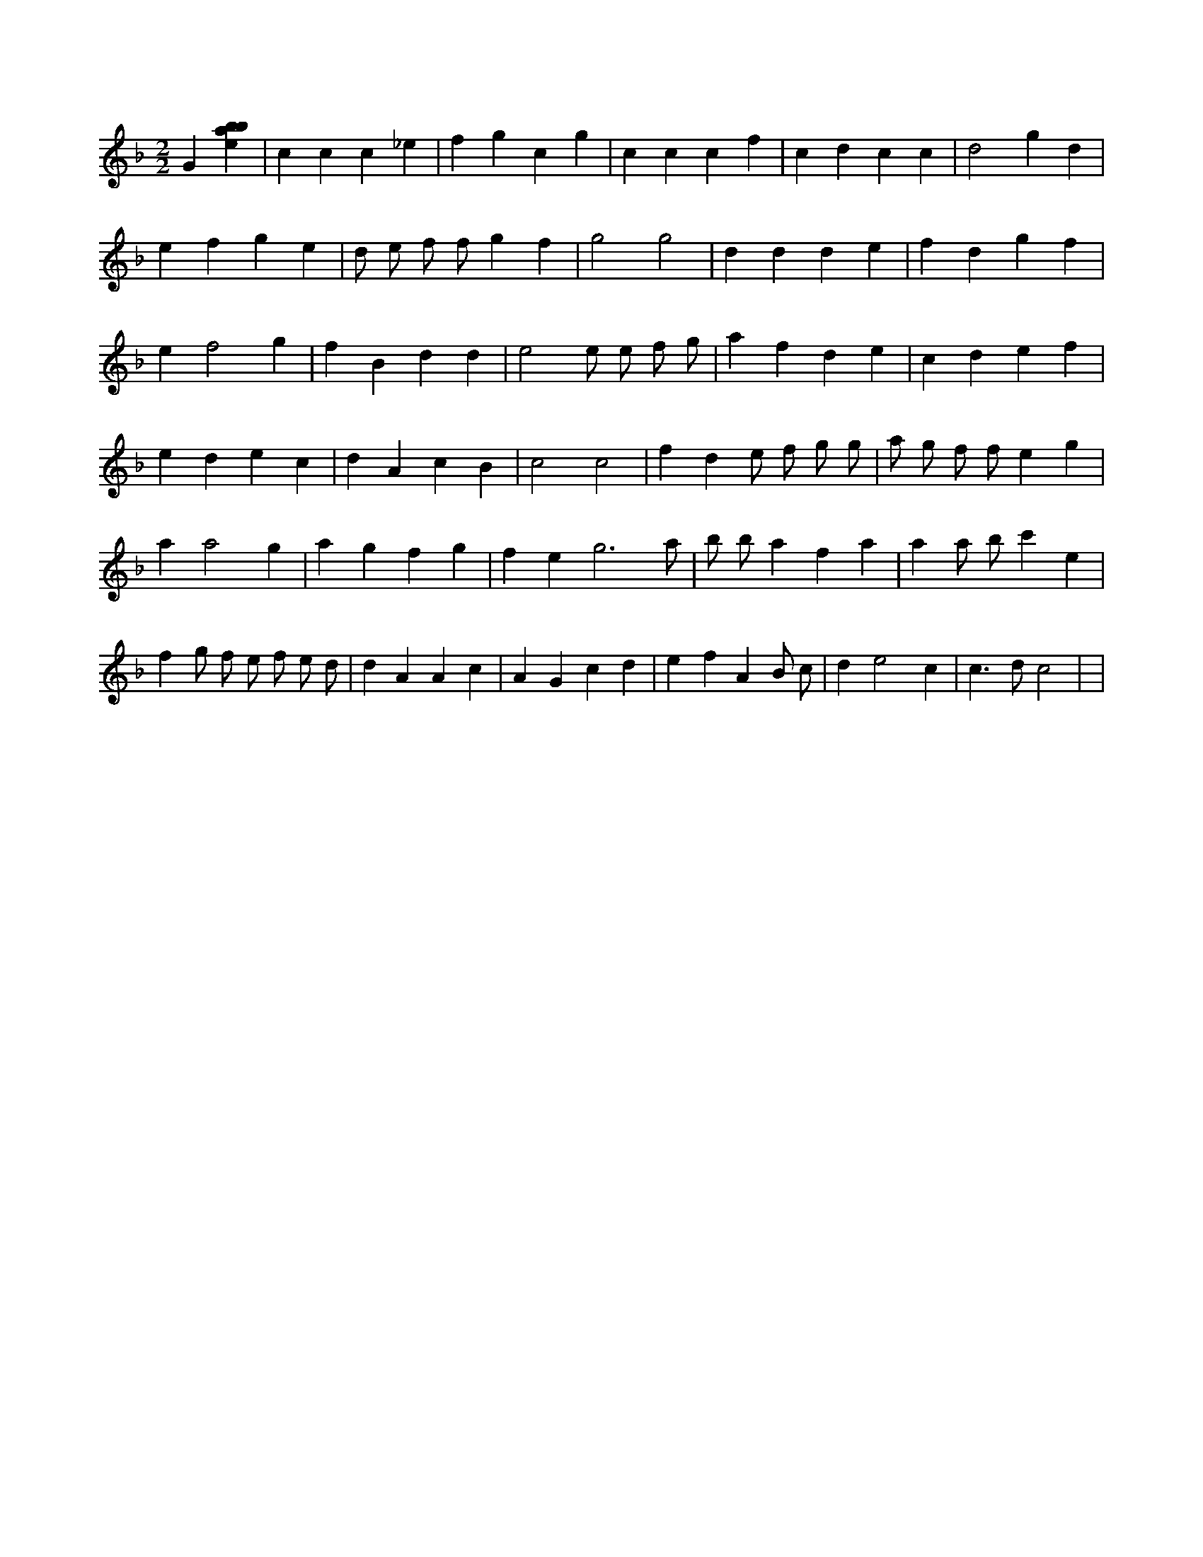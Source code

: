 X:963
L:1/4
M:2/2
K:Fclef
G [ebab] | c c c _e | f g c g | c c c f | c d c c | d2 g d | e f g e | d/2 e/2 f/2 f/2 g f | g2 g2 | d d d e | f d g f | e f2 g | f B d d | e2 e/2 e/2 f/2 g/2 | a f d e | c d e f | e d e c | d A c B | c2 c2 | f d e/2 f/2 g/2 g/2 | a/2 g/2 f/2 f/2 e g | a a2 g | a g f g | f e g3 /2 a/2 | b/2 b/2 a f a | a a/2 b/2 c' e | f g/2 f/2 e/2 f/2 e/2 d/2 | d A A c | A G c d | e f A B/2 c/2 | d e2 c | c > d c2 | |
